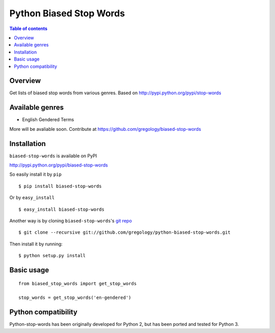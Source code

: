 ========================
Python Biased Stop Words
========================

.. image:: https://badge.fury.io/py/biased-stop-words.svg
    :target: https://badge.fury.io/py/biased-stop-words

.. image:: http://img.shields.io/badge/license-MIT-yellow.svg?style=flat
    :target: https://github.com/gregology/python-biased-stop-words/blob/master/LICENSE

.. image:: https://img.shields.io/badge/contact-Gregology-blue.svg?style=flat
    :target: http://gregology.net/contact/

.. contents:: Table of contents

Overview
--------

Get lists of biased stop words from various genres.
Based on http://pypi.python.org/pypi/stop-words

Available genres
----------------

* English Gendered Terms

More will be avaliable soon. Contribute at https://github.com/gregology/biased-stop-words

Installation
------------

``biased-stop-words`` is available on PyPI

http://pypi.python.org/pypi/biased-stop-words

So easily install it by ``pip``
::

    $ pip install biased-stop-words

Or by ``easy_install``
::

    $ easy_install biased-stop-words

Another way is by cloning ``biased-stop-words``'s `git repo <https://github.com/gregology/python-biased-stop-words>`_ ::

    $ git clone --recursive git://github.com/gregology/python-biased-stop-words.git

Then install it by running:
::

    $ python setup.py install

Basic usage
-----------
::

    from biased_stop_words import get_stop_words

    stop_words = get_stop_words('en-gendered')


Python compatibility
--------------------

Python-stop-words has been originally developed for Python 2, but has been
ported and tested for Python 3.
